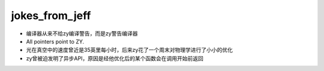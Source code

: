 .. _jokes_from_jeff:

jokes_from_jeff
===================

- 编译器从来不给zy编译警告，而是zy警告编译器
- All pointers point to ZY.
- 光在真空中的速度曾近是35英里每小时，后来zy花了一个周末对物理学进行了小小的优化
- zy曾被迫发明了异步API，原因是经他优化后的某个函数会在调用开始前返回